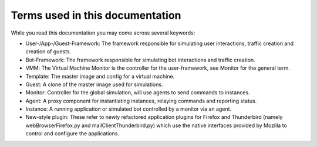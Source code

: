 ================================
Terms used in this documentation
================================

While you read this documentation you may come across several keywords:

* User-/App-/Guest-Framework: The framework responsible for simulating user interactions, traffic creation and creation of guests.
* Bot-Framework: The framework responsible for simulating bot interactions and traffic creation.
* VMM: The Virtual Machine Monitor is the controller for the user-framework, see Monitor for the general term.
* Template: The master image and config for a virtual machine.
* Guest: A clone of the master image used for simulations.
* Monitor: Controller for the global simulation, will use agents to send commands to instances.
* Agent: A proxy component for instantiating instances, relaying commands and reporting status.
* Instance: A running application or simulated bot controlled by a monitor via an agent.
* New-style plugin: These refer to newly refactored application plugins for Firefox and Thunderbird (namely webBrowserFirefox.py and mailClientThunderbird.py) which use the native interfaces provided by Mozilla to control and configure the applications. 
